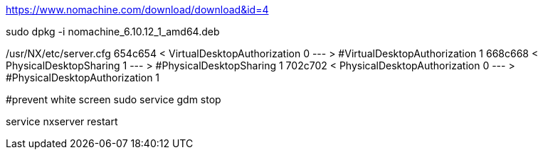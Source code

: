 https://www.nomachine.com/download/download&id=4

sudo dpkg -i nomachine_6.10.12_1_amd64.deb

/usr/NX/etc/server.cfg
654c654
< VirtualDesktopAuthorization 0
---
> #VirtualDesktopAuthorization 1
668c668
< PhysicalDesktopSharing 1
---
> #PhysicalDesktopSharing 1
702c702
< PhysicalDesktopAuthorization 0
---
> #PhysicalDesktopAuthorization 1

#prevent white screen
sudo service gdm stop

service nxserver restart

